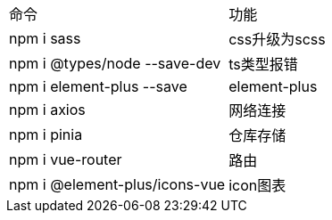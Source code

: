 
|===
|命令 |功能
| npm i sass | css升级为scss
| npm i @types/node --save-dev | ts类型报错
| npm i element-plus --save | element-plus
| npm i axios | 网络连接
| npm i pinia | 仓库存储
| npm i vue-router | 路由
| npm i @element-plus/icons-vue | icon图表
|===
